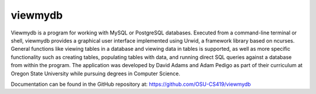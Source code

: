 viewmydb
--------

Viewmydb is a program for working with MySQL or PostgreSQL databases. Executed from a command-line terminal or shell, viewmydb provides a graphical user interface implemented using Urwid, a framework library based on ncurses. General functions like viewing tables in a database and viewing data in tables is supported, as well as more specific functionality such as creating tables, populating tables with data, and running direct SQL queries against a database from within the program. The application was developed by David Adams and Adam Pedigo as part of their curriculum at Oregon State University while pursuing degrees in Computer Science.

Documentation can be found in the GitHub repository at:
https://github.com/OSU-CS419/viewmydb
